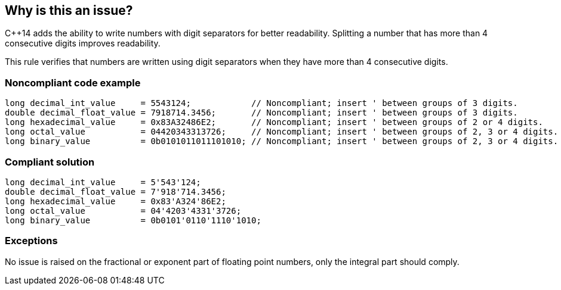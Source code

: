 == Why is this an issue?

{cpp}14 adds the ability to write numbers with digit separators for better readability. Splitting a number that has more than 4 consecutive digits improves readability.


This rule verifies that numbers are written using digit separators when they have more than 4 consecutive digits.


=== Noncompliant code example

[source,cpp]
----
long decimal_int_value     = 5543124;            // Noncompliant; insert ' between groups of 3 digits.
double decimal_float_value = 7918714.3456;       // Noncompliant; insert ' between groups of 3 digits.
long hexadecimal_value     = 0x83A32486E2;       // Noncompliant; insert ' between groups of 2 or 4 digits.
long octal_value           = 04420343313726;     // Noncompliant; insert ' between groups of 2, 3 or 4 digits.
long binary_value          = 0b0101011011101010; // Noncompliant; insert ' between groups of 2, 3 or 4 digits.
----


=== Compliant solution

[source,cpp]
----
long decimal_int_value     = 5'543'124;
double decimal_float_value = 7'918'714.3456;
long hexadecimal_value     = 0x83'A324'86E2;
long octal_value           = 04'4203'4331'3726;
long binary_value          = 0b0101'0110'1110'1010;
----


=== Exceptions

No issue is raised on the fractional or exponent part of floating point numbers, only the integral part should comply.



ifdef::env-github,rspecator-view[]

'''
== Implementation Specification
(visible only on this page)

=== Message

* Insert the digit separator (') between groups of 3 digits.
* Insert the digit separator (') between groups of 2 or 4 digits.
* Insert the digit separator (') between groups of 2, 3 or 4 digits.


=== Highlighting

literal number


'''
== Comments And Links
(visible only on this page)

=== relates to: S2148

=== on 29 Feb 2016, 19:21:31 Ann Campbell wrote:
\[~alban.auzeill] I've updated the message to be only for groups of 3 digits. I've never seen groups of 2 and 4 digits separated.

=== on 2 Mar 2016, 11:47:53 Alban Auzeill wrote:
\[~ann.campbell.2] Regarding decimal value, I've also never seen groups different from 3 digits

----
long decimal_value     = 5'543'124;
----
But regarding hexadecimal/octal/binary, the opposite was the truth. I've never seen groups from 3 digits.

Usually, for hexadecimal and octal it's 2 or 4 digits. And for binary it's 4 or 8 digits (but with 8 it is difficult to read, we should enforce a maximum of 4).

----
long hexadecimal_value = 0x83'A324'86E2;
long octal_value       = 04'4203'4331'3726;
long binary_value      = 0b0101'0110'1110'1010;
----

I'm changing the message and description accordingly.

=== on 2 Mar 2016, 14:06:07 Ann Campbell wrote:
Looks good [~alban.auzeill]

=== on 7 Mar 2016, 14:32:02 Alban Auzeill wrote:
\[~ann.campbell.2] I have changed this RSPEC and the RSPEC-3543 to split them differently:

* RSPEC-3542 Digit separators should be used
  Minor, promote good practice, doesn't ensure any grouping size just propose to use digit separators, not active by default because require {cpp}14 and could raises a lot of issues

* RSPEC-3543 Only standard grouping should be used with digit separators
  Critical, bug, active by default because only raises issue when digit separators are badly used, so implicitly only {cpp}14 projects will have issues. And it's not anymore "homogeneous grouping" but more generally "standard grouping".

=== on 7 Mar 2016, 15:27:36 Ann Campbell wrote:
Okay [~alban.auzeill]

endif::env-github,rspecator-view[]
